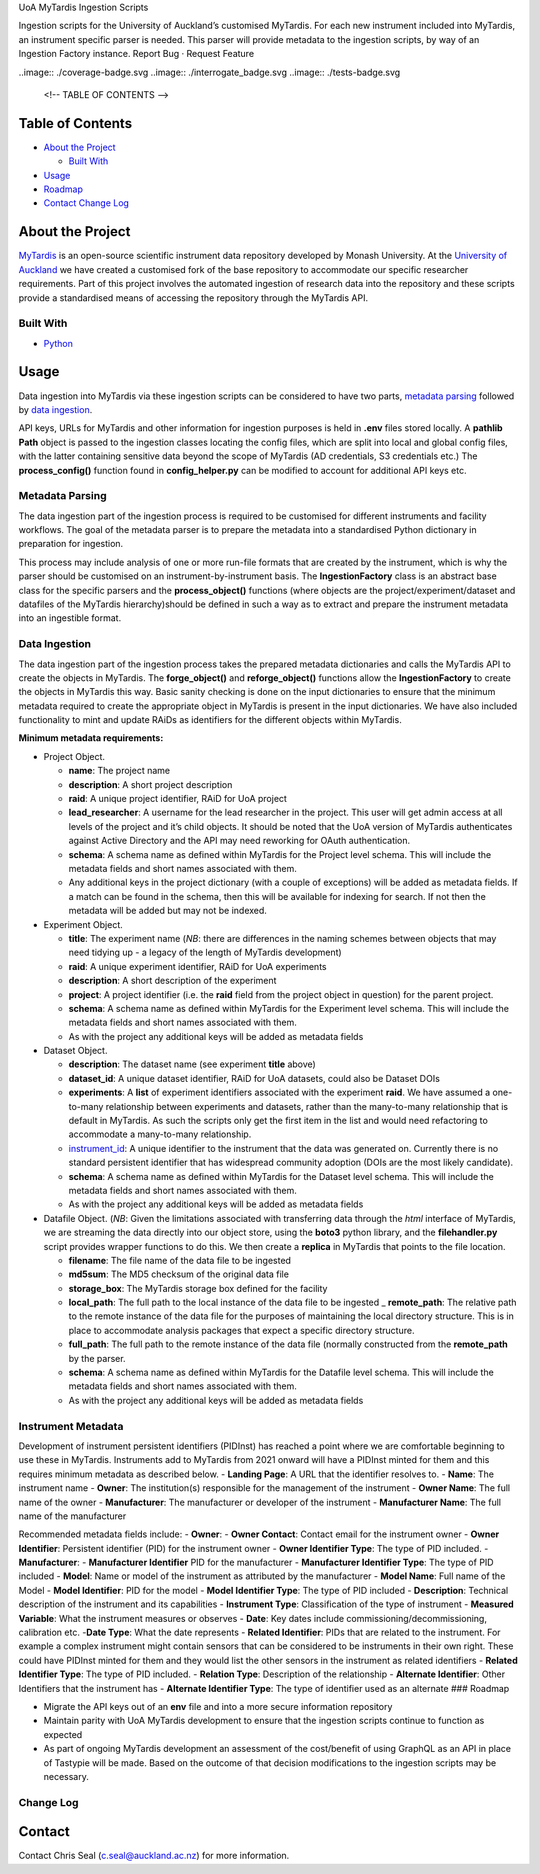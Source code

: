 .. raw:: html

   <!-- PROJECT LOGO -->

.. raw:: html

   <p align="center">

.. raw:: html

   <h3 align="center">

UoA MyTardis Ingestion Scripts

.. raw:: html

   </h3>

.. raw:: html

   <p align="center">

Ingestion scripts for the University of Auckland’s customised MyTardis.
For each new instrument included into MyTardis, an instrument specific
parser is needed. This parser will provide metadata to the ingestion
scripts, by way of an Ingestion Factory instance. Report Bug · Request
Feature

.. raw:: html

   </p>

.. raw:: html

   </p>

.. raw:: html

..image:: ./coverage-badge.svg ..image:: ./interrogate_badge.svg ..image:: ./tests-badge.svg

   <!-- TABLE OF CONTENTS -->

Table of Contents
-----------------

-  `About the Project <#about-the-project>`__

   -  `Built With <#built-with>`__

-  `Usage <#usage>`__
-  `Roadmap <#roadmap>`__
-  `Contact <#contact>`__ `Change Log <#change-log>`__

About the Project
-----------------

`MyTardis <https://github.com/mytardis/mytardis>`__ is an open-source
scientific instrument data repository developed by Monash University. At
the `University of Auckland <https://auckland.ac.nz>`__ we have created
a customised fork of the base repository to accommodate our specific
researcher requirements. Part of this project involves the automated
ingestion of research data into the repository and these scripts provide
a standardised means of accessing the repository through the MyTardis
API.

Built With
~~~~~~~~~~

-  `Python <https://www.python.org/>`__

Usage
-----

Data ingestion into MyTardis via these ingestion scripts can be
considered to have two parts, `metadata parsing <#metadata-parsing>`__
followed by `data ingestion <#data-ingestion>`__.

API keys, URLs for MyTardis and other information for ingestion purposes
is held in **.env** files stored locally. A **pathlib** **Path** object
is passed to the ingestion classes locating the config files, which are
split into local and global config files, with the latter containing
sensitive data beyond the scope of MyTardis (AD credentials, S3
credentials etc.) The **process_config()** function found in
**config_helper.py** can be modified to account for additional API keys
etc.

Metadata Parsing
~~~~~~~~~~~~~~~~

The data ingestion part of the ingestion process is required to be
customised for different instruments and facility workflows. The goal of
the metadata parser is to prepare the metadata into a standardised
Python dictionary in preparation for ingestion.

This process may include analysis of one or more run-file formats that
are created by the instrument, which is why the parser should be
customised on an instrument-by-instrument basis. The
**IngestionFactory** class is an abstract base class for the specific
parsers and the **process_object()** functions (where objects are the
project/experiment/dataset and datafiles of the MyTardis
hierarchy)should be defined in such a way as to extract and prepare the
instrument metadata into an ingestible format.

Data Ingestion
~~~~~~~~~~~~~~

The data ingestion part of the ingestion process takes the prepared
metadata dictionaries and calls the MyTardis API to create the objects
in MyTardis. The **forge_object()** and **reforge_object()** functions
allow the **IngestionFactory** to create the objects in MyTardis this
way. Basic sanity checking is done on the input dictionaries to ensure
that the minimum metadata required to create the appropriate object in
MyTardis is present in the input dictionaries. We have also included
functionality to mint and update RAiDs as identifiers for the different
objects within MyTardis.

**Minimum metadata requirements:**

-  Project Object.

   -  **name**: The project name
   -  **description**: A short project description
   -  **raid**: A unique project identifier, RAiD for UoA project
   -  **lead_researcher**: A username for the lead researcher in the
      project. This user will get admin access at all levels of the
      project and it’s child objects. It should be noted that the UoA
      version of MyTardis authenticates against Active Directory and the
      API may need reworking for OAuth authentication.
   -  **schema**: A schema name as defined within MyTardis for the
      Project level schema. This will include the metadata fields and
      short names associated with them.
   -  Any additional keys in the project dictionary (with a couple of
      exceptions) will be added as metadata fields. If a match can be
      found in the schema, then this will be available for indexing for
      search. If not then the metadata will be added but may not be
      indexed.

-  Experiment Object.

   -  **title**: The experiment name (*NB*: there are differences in the
      naming schemes between objects that may need tidying up - a legacy
      of the length of MyTardis development)
   -  **raid**: A unique experiment identifier, RAiD for UoA experiments
   -  **description**: A short description of the experiment
   -  **project**: A project identifier (i.e. the **raid** field from
      the project object in question) for the parent project.
   -  **schema**: A schema name as defined within MyTardis for the
      Experiment level schema. This will include the metadata fields and
      short names associated with them.
   -  As with the project any additional keys will be added as metadata
      fields

-  Dataset Object.

   -  **description**: The dataset name (see experiment **title** above)
   -  **dataset_id**: A unique dataset identifier, RAiD for UoA
      datasets, could also be Dataset DOIs
   -  **experiments**: A **list** of experiment identifiers associated
      with the experiment **raid**. We have assumed a one-to-many
      relationship between experiments and datasets, rather than the
      many-to-many relationship that is default in MyTardis. As such the
      scripts only get the first item in the list and would need
      refactoring to accommodate a many-to-many relationship.
   -  `instrument_id <#instrument-metadata>`__: A unique identifier to
      the instrument that the data was generated on. Currently there is
      no standard persistent identifier that has widespread community
      adoption (DOIs are the most likely candidate).
   -  **schema**: A schema name as defined within MyTardis for the
      Dataset level schema. This will include the metadata fields and
      short names associated with them.
   -  As with the project any additional keys will be added as metadata
      fields

-  Datafile Object. (*NB*: Given the limitations associated with
   transferring data through the *html* interface of MyTardis, we are
   streaming the data directly into our object store, using the
   **boto3** python library, and the **filehandler.py** script provides
   wrapper functions to do this. We then create a **replica** in
   MyTardis that points to the file location.

   -  **filename**: The file name of the data file to be ingested
   -  **md5sum**: The MD5 checksum of the original data file
   -  **storage_box**: The MyTardis storage box defined for the facility
   -  **local_path**: The full path to the local instance of the data
      file to be ingested \_ **remote_path**: The relative path to the
      remote instance of the data file for the purposes of maintaining
      the local directory structure. This is in place to accommodate
      analysis packages that expect a specific directory structure.
   -  **full_path**: The full path to the remote instance of the data
      file (normally constructed from the **remote_path** by the parser.
   -  **schema**: A schema name as defined within MyTardis for the
      Datafile level schema. This will include the metadata fields and
      short names associated with them.
   -  As with the project any additional keys will be added as metadata
      fields

Instrument Metadata
~~~~~~~~~~~~~~~~~~~

Development of instrument persistent identifiers (PIDInst) has reached a
point where we are comfortable beginning to use these in MyTardis.
Instruments add to MyTardis from 2021 onward will have a PIDInst minted
for them and this requires minimum metadata as described below. -
**Landing Page**: A URL that the identifier resolves to. - **Name**: The
instrument name - **Owner**: The institution(s) responsible for the
management of the instrument - **Owner Name**: The full name of the
owner - **Manufacturer**: The manufacturer or developer of the
instrument - **Manufacturer Name**: The full name of the manufacturer

Recommended metadata fields include: - **Owner**: - **Owner Contact**:
Contact email for the instrument owner - **Owner Identifier**:
Persistent identifier (PID) for the instrument owner - **Owner
Identifier Type**: The type of PID included. - **Manufacturer**: -
**Manufacturer Identifier** PID for the manufacturer - **Manufacturer
Identifier Type**: The type of PID included - **Model**: Name or model
of the instrument as attributed by the manufacturer - **Model Name**:
Full name of the Model - **Model Identifier**: PID for the model -
**Model Identifier Type**: The type of PID included - **Description**:
Technical description of the instrument and its capabilities -
**Instrument Type**: Classification of the type of instrument -
**Measured Variable**: What the instrument measures or observes -
**Date**: Key dates include commissioning/decommissioning, calibration
etc. -**Date Type**: What the date represents - **Related Identifier**:
PIDs that are related to the instrument. For example a complex
instrument might contain sensors that can be considered to be
instruments in their own right. These could have PIDInst minted for them
and they would list the other sensors in the instrument as related
identifiers - **Related Identifier Type**: The type of PID included. -
**Relation Type**: Description of the relationship - **Alternate
Identifier**: Other Identifiers that the instrument has - **Alternate
Identifier Type**: The type of identifier used as an alternate ###
Roadmap

-  Migrate the API keys out of an **env** file and into a more secure
   information repository
-  Maintain parity with UoA MyTardis development to ensure that the
   ingestion scripts continue to function as expected
-  As part of ongoing MyTardis development an assessment of the
   cost/benefit of using GraphQL as an API in place of Tastypie will be
   made. Based on the outcome of that decision modifications to the
   ingestion scripts may be necessary.

Change Log
~~~~~~~~~~



Contact
-------

Contact Chris Seal (c.seal@auckland.ac.nz) for more information.
